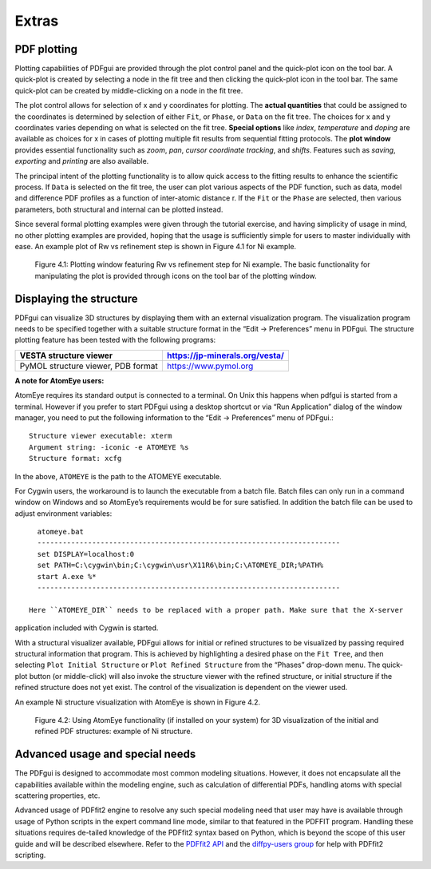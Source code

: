.. _extras:

Extras
######

============
PDF plotting
============


Plotting capabilities of PDFgui are provided through the plot control panel and the quick-plot icon on the tool bar. A quick-plot is created by selecting a node in the fit tree and
then clicking the quick-plot icon in the tool bar. The same quick-plot can be created by
middle-clicking on a node in the fit tree.


The plot control allows for selection of x and y coordinates for plotting.
The
**actual quantities** that could be assigned to the coordinates is determined by selection of either ``Fit``,
or ``Phase``, or ``Data`` on the fit tree. The choices for x and y coordinates varies depending
on what is selected on the fit tree.
**Special options** like *index*, *temperature* and *doping*
are available as choices for x in cases of plotting multiple fit results from sequential fitting
protocols. The **plot window** provides essential functionality such as *zoom*, *pan*, *cursor*
*coordinate tracking*, and *shifts*. Features such as *saving*, *exporting* and *printing* are also
available.

The principal intent of the plotting functionality is to allow quick access to the
fitting results to enhance the scientific process. If ``Data`` is selected on the fit tree, the user
can plot various aspects of the PDF function, such as data, model and difference PDF
profiles as a function of inter-atomic distance r. If the ``Fit`` or the ``Phase`` are selected, then
various parameters, both structural and internal can be plotted instead.


Since several formal
plotting examples were given through the tutorial exercise, and having simplicity of usage in
mind, no other plotting examples are provided, hoping that the usage is sufficiently simple
for users to master individually with ease. An example plot of Rw vs refinement step is
shown in Figure 4.1 for Ni example.



  .. figure:: images/fig4-01.png
     :align: center
     :figwidth: 100%

     Figure 4.1: Plotting window featuring Rw vs refinement step for Ni example. The basic functionality for manipulating the plot is provided through icons on the tool bar of the plotting window.



========================
Displaying the structure
========================

PDFgui can visualize 3D structures by displaying them with an external visualization program. The visualization program needs to be specified together with a suitable structure
format in the “Edit → Preferences” menu in PDFgui. The structure plotting feature has
been tested with the following programs:

=================================== ===============================
VESTA structure viewer              https://jp-minerals.org/vesta/
=================================== ===============================
PyMOL structure viewer, PDB format  https://www.pymol.org
=================================== ===============================

**A note for AtomEye users:**

AtomEye requires its standard output is connected to a terminal. On Unix this happens
when pdfgui is started from a terminal. However if you prefer to start PDFgui using a
desktop shortcut or via “Run Application” dialog of the window manager, you need to put
the following information to the “Edit → Preferences” menu of PDFgui.::

    Structure viewer executable: xterm
    Argument string: -iconic -e ATOMEYE %s
    Structure format: xcfg

In the above, ``ATOMEYE`` is the path to the ATOMEYE executable.

For Cygwin users, the workaround is to launch the executable from a batch file. Batch
files can only run in a command window on Windows and so AtomEye’s requirements would
be for sure satisfied. In addition the batch file can be used to adjust environment variables::

    atomeye.bat
    ------------------------------------------------------------------------
    set DISPLAY=localhost:0
    set PATH=C:\cygwin\bin;C:\cygwin\usr\X11R6\bin;C:\ATOMEYE_DIR;%PATH%
    start A.exe %*
    ------------------------------------------------------------------------

  Here ``ATOMEYE_DIR`` needs to be replaced with a proper path. Make sure that the X-server
application included with Cygwin is started.


With a structural visualizer available, PDFgui
allows for initial or refined structures to be visualized by passing required structural information that program. This is achieved by highlighting a desired phase on the ``Fit Tree``, and
then selecting ``Plot Initial Structure`` or ``Plot Refined Structure`` from the “Phases” drop-down menu. The quick-plot button (or middle-click) will also invoke the structure viewer
with the refined structure, or initial structure if the refined structure does not yet exist. The control of the visualization is dependent on the viewer used.

An example Ni structure visualization with AtomEye is shown in Figure 4.2.



  .. figure:: images/fig4-02.png
     :align: center
     :figwidth: 100%

     Figure 4.2: Using AtomEye functionality (if installed on your system) for 3D visualization of the initial and refined PDF structures: example of Ni structure.

================================
Advanced usage and special needs
================================

The PDFgui is designed to accommodate most common modeling situations. However,
it does not encapsulate all the capabilities available within the modeling engine, such as
calculation of differential PDFs, handling atoms with special scattering properties, etc.

Advanced usage of PDFfit2 engine to resolve any such special modeling need that user
may have is available through usage of Python scripts in the expert command line mode,
similar to that featured in the PDFFIT program. Handling these situations requires de-tailed knowledge of the PDFfit2 syntax based on Python, which is beyond the scope of
this user guide and will be described elsewhere. Refer to the `PDFfit2 API <https://www.diffpy.org/doc/pdffit2>`_ and the `diffpy-users group <https://groups.google.com/d/forum/diffpy-users>`_ for help with PDFfit2 scripting.
